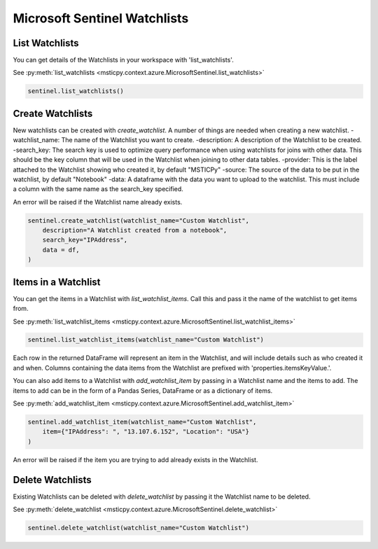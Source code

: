 Microsoft Sentinel Watchlists
=============================

List Watchlists
---------------

You can get details of the Watchlists in your workspace with 'list_watchlists'.

See :py:meth:`list_watchlists <msticpy.context.azure.MicrosoftSentinel.list_watchlists>`

.. code:: ipython3

    sentinel.list_watchlists()

Create Watchlists
-----------------

New watchlists can be created with `create_watchlist`. A number of things are needed when creating a new
watchlist.
-watchlist_name: The name of the Watchlist you want to create.
-description: A description of the Watchlist to be created.
-search_key: The search key is used to optimize query performance when using watchlists for joins with other data. This should be the key column that will be used in the Watchlist when joining to other data tables.
-provider: This is the label attached to the Watchlist showing who created it, by default "MSTICPy"
-source: The source of the data to be put in the watchlist, by default "Notebook"
-data: A dataframe with the data you want to upload to the watchlist. This must include a column with the same name as the search_key specified.

An error will be raised if the Watchlist name already exists.

.. code:: ipython3

    sentinel.create_watchlist(watchlist_name="Custom Watchlist",
        description="A Watchlist created from a notebook",
        search_key="IPAddress",
        data = df,
    )

Items in a Watchlist
--------------------

You can get the items in a Watchlist with `list_watchlist_items`. Call this and pass it the name of the
watchlist to get items from.

See :py:meth:`list_watchlist_items <msticpy.context.azure.MicrosoftSentinel.list_watchlist_items>`

.. code:: ipython3

    sentinel.list_watchlist_items(watchlist_name="Custom Watchlist")

Each row in the returned DataFrame will represent an item in the Watchlist, and will include details such
as who created it and when. Columns containing the data items from the Watchlist are prefixed with 'properties.itemsKeyValue.'.

You can also add items to a Watchlist with `add_watchlist_item` by passing in a Watchlist name and
the items to add. The items to add can be in the form of a Pandas Series, DataFrame or as a dictionary of items.

See :py:meth:`add_watchlist_item <msticpy.context.azure.MicrosoftSentinel.add_watchlist_item>`

.. code:: ipython3

    sentinel.add_watchlist_item(watchlist_name="Custom Watchlist",
        item={"IPAddress": ", "13.107.6.152", "Location": "USA"}
    )

An error will be raised if the item you are trying to add already exists in the Watchlist.

Delete Watchlists
-----------------

Existing Watchlists can be deleted with `delete_watchlist` by passing it the Watchlist name to be
deleted.

See :py:meth:`delete_watchlist <msticpy.context.azure.MicrosoftSentinel.delete_watchlist>`

.. code:: ipython3

    sentinel.delete_watchlist(watchlist_name="Custom Watchlist")

